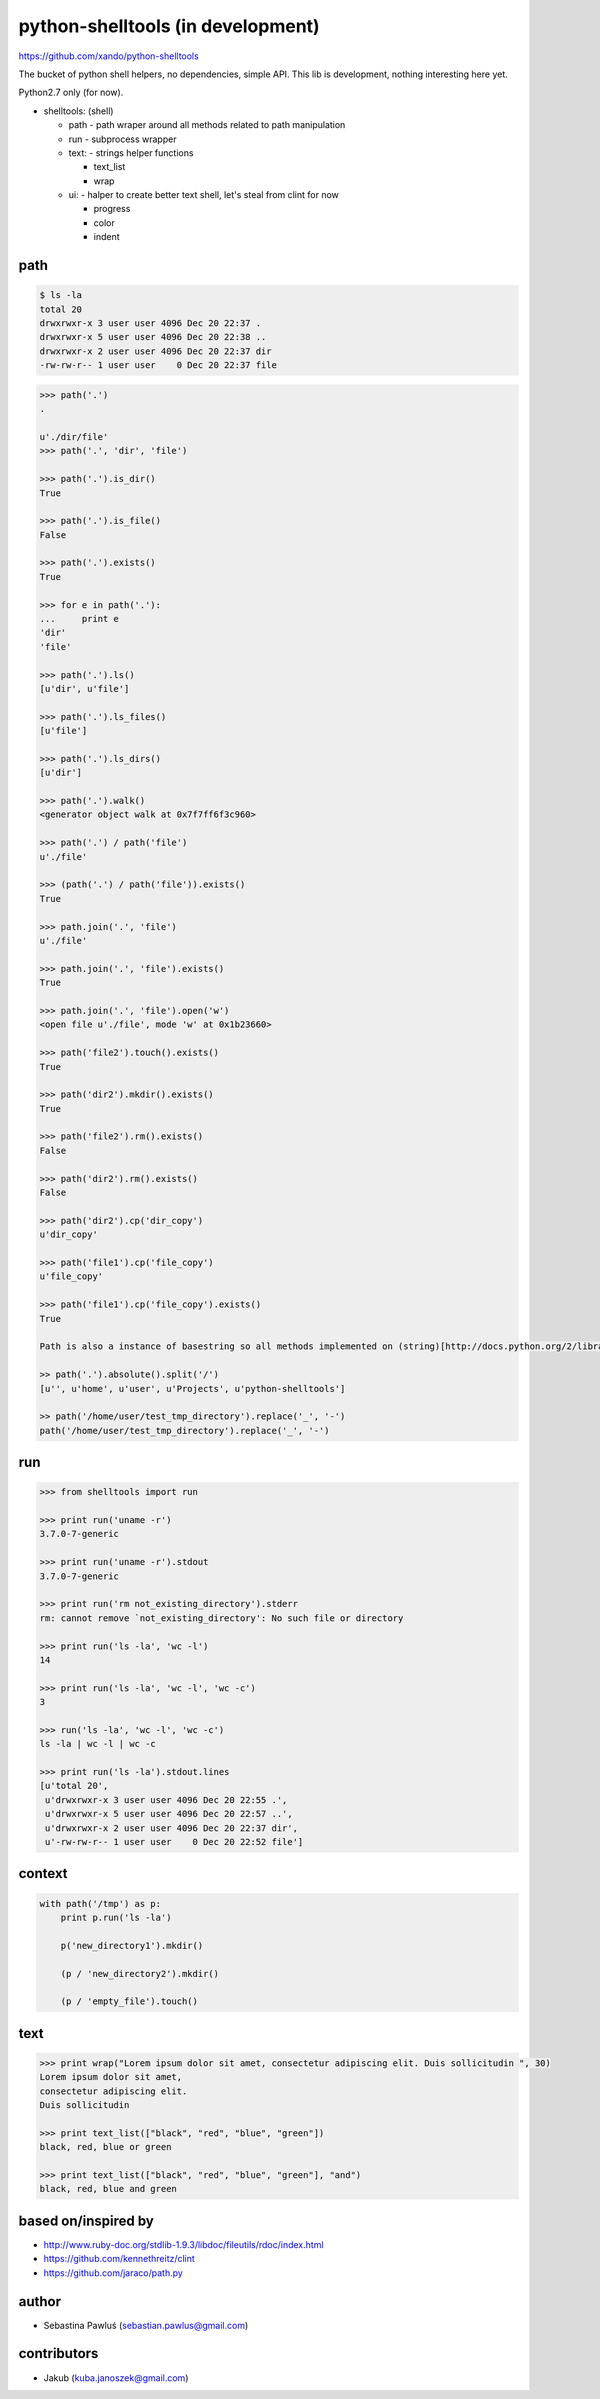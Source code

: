 python-shelltools (in development)
==================================

https://github.com/xando/python-shelltools

The bucket of python shell helpers, no dependencies, simple API.
This lib is development, nothing interesting here yet.

Python2.7 only (for now).

- shelltools: (shell)

  - path - path wraper around all methods related to path manipulation
  - run - subprocess wrapper
  - text: - strings helper functions

    - text_list
    - wrap

  - ui: - halper to create better text shell, let's steal from clint for now

    - progress
    - color
    - indent


path
----

.. code-block:: bash

   $ ls -la
   total 20
   drwxrwxr-x 3 user user 4096 Dec 20 22:37 .
   drwxrwxr-x 5 user user 4096 Dec 20 22:38 ..
   drwxrwxr-x 2 user user 4096 Dec 20 22:37 dir
   -rw-rw-r-- 1 user user    0 Dec 20 22:37 file


.. code-block:: python

   >>> path('.')
   .

   u'./dir/file'
   >>> path('.', 'dir', 'file')

   >>> path('.').is_dir()
   True

   >>> path('.').is_file()
   False

   >>> path('.').exists()
   True

   >>> for e in path('.'):
   ...     print e
   'dir'
   'file'

   >>> path('.').ls()
   [u'dir', u'file']

   >>> path('.').ls_files()
   [u'file']

   >>> path('.').ls_dirs()
   [u'dir']

   >>> path('.').walk()
   <generator object walk at 0x7f7ff6f3c960>

   >>> path('.') / path('file')
   u'./file'

   >>> (path('.') / path('file')).exists()
   True

   >>> path.join('.', 'file')
   u'./file'

   >>> path.join('.', 'file').exists()
   True

   >>> path.join('.', 'file').open('w')
   <open file u'./file', mode 'w' at 0x1b23660>

   >>> path('file2').touch().exists()
   True

   >>> path('dir2').mkdir().exists()
   True

   >>> path('file2').rm().exists()
   False

   >>> path('dir2').rm().exists()
   False

   >>> path('dir2').cp('dir_copy')
   u'dir_copy'

   >>> path('file1').cp('file_copy')
   u'file_copy'

   >>> path('file1').cp('file_copy').exists()
   True

   Path is also a instance of basestring so all methods implemented on (string)[http://docs.python.org/2/library/stdtypes.html#string-methods] should work as well.

   >> path('.').absolute().split('/')
   [u'', u'home', u'user', u'Projects', u'python-shelltools']

   >> path('/home/user/test_tmp_directory').replace('_', '-')
   path('/home/user/test_tmp_directory').replace('_', '-')


run
---

.. code-block:: python

  >>> from shelltools import run

  >>> print run('uname -r')
  3.7.0-7-generic

  >>> print run('uname -r').stdout
  3.7.0-7-generic

  >>> print run('rm not_existing_directory').stderr
  rm: cannot remove `not_existing_directory': No such file or directory

  >>> print run('ls -la', 'wc -l')
  14

  >>> print run('ls -la', 'wc -l', 'wc -c')
  3

  >>> run('ls -la', 'wc -l', 'wc -c')
  ls -la | wc -l | wc -c

  >>> print run('ls -la').stdout.lines
  [u'total 20',
   u'drwxrwxr-x 3 user user 4096 Dec 20 22:55 .',
   u'drwxrwxr-x 5 user user 4096 Dec 20 22:57 ..',
   u'drwxrwxr-x 2 user user 4096 Dec 20 22:37 dir',
   u'-rw-rw-r-- 1 user user    0 Dec 20 22:52 file']


context
-------

.. code-block:: python

  with path('/tmp') as p:
      print p.run('ls -la')

      p('new_directory1').mkdir()

      (p / 'new_directory2').mkdir()

      (p / 'empty_file').touch()


text
----

.. code-block:: python

   >>> print wrap("Lorem ipsum dolor sit amet, consectetur adipiscing elit. Duis sollicitudin ", 30)
   Lorem ipsum dolor sit amet,
   consectetur adipiscing elit.
   Duis sollicitudin

   >>> print text_list(["black", "red", "blue", "green"])
   black, red, blue or green

   >>> print text_list(["black", "red", "blue", "green"], "and")
   black, red, blue and green


based on/inspired by
--------------------

* http://www.ruby-doc.org/stdlib-1.9.3/libdoc/fileutils/rdoc/index.html
* https://github.com/kennethreitz/clint
* https://github.com/jaraco/path.py


author
------

* Sebastina Pawluś (sebastian.pawlus@gmail.com)


contributors
------------

* Jakub (kuba.janoszek@gmail.com)
